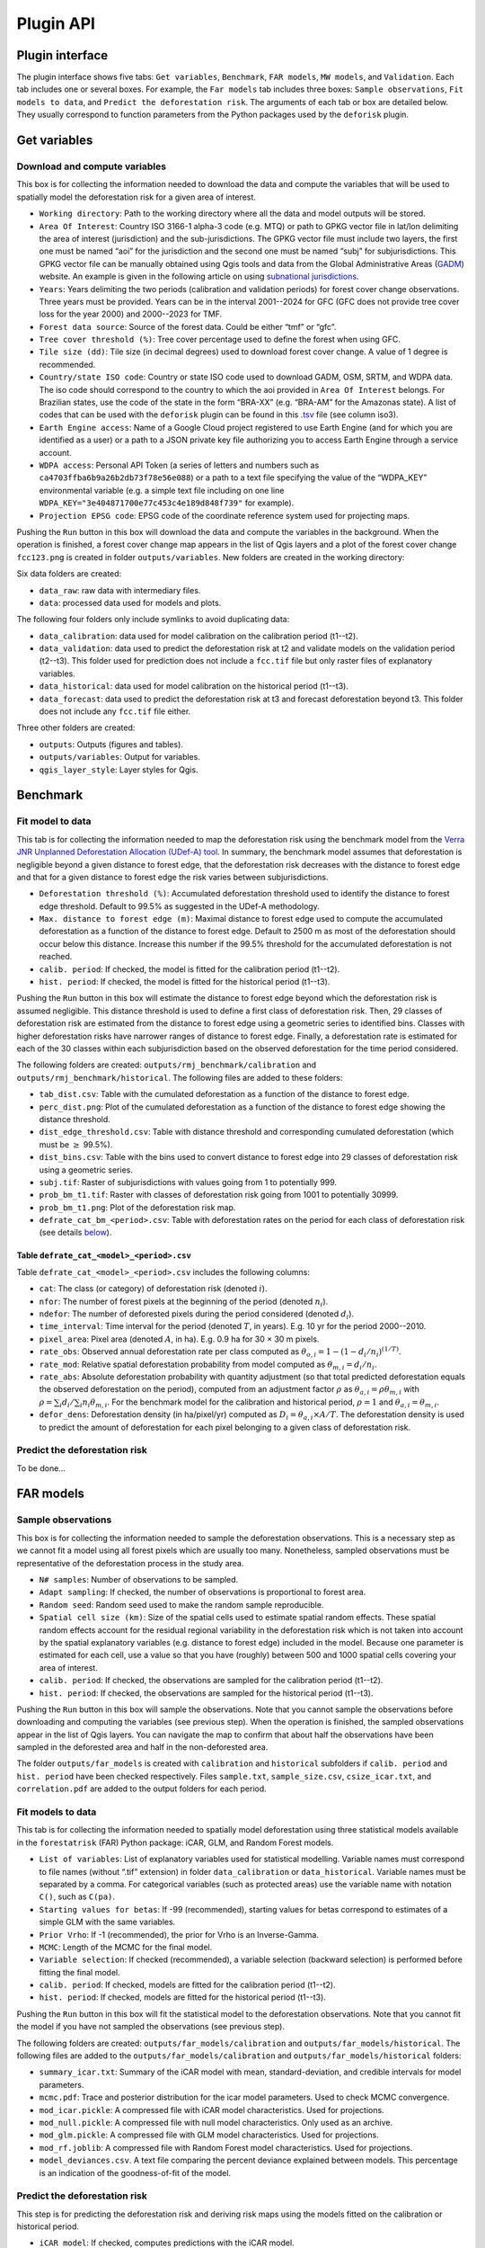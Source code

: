 ==========
Plugin API
==========


..
    This file is automatically generated. Please do not
    modify it. If you want to make changes, modify the
    python_api.org source file directly.

Plugin interface
----------------

.. image:: _static/interface_plugin.gif

The plugin interface shows five tabs: ``Get variables``, ``Benchmark``, ``FAR models``, ``MW models``, and ``Validation``. Each tab includes one or several boxes. For example, the ``Far models`` tab includes three boxes: ``Sample observations``, ``Fit models to data``, and ``Predict the deforestation risk``. The arguments of each tab or box are detailed below. They usually correspond to function parameters from the Python packages used by the ``deforisk`` plugin. 

Get variables
-------------

Download and compute variables
~~~~~~~~~~~~~~~~~~~~~~~~~~~~~~

.. image:: _static/interface_variables.png

This box is for collecting the information needed to download the data and compute the variables that will be used to spatially model the deforestation risk for a given area of interest.

- ``Working directory``: Path to the working directory where all the data and model outputs will be stored.

- ``Area Of Interest``: Country ISO 3166-1 alpha-3 code (e.g. MTQ) or path to GPKG vector file in lat/lon delimiting the area of interest (jurisdiction) and the sub-jurisdictions. The GPKG vector file must include two layers, the first one must be named “aoi” for the jurisdiction and the second one must be named “subj” for subjurisdictions. This GPKG vector file can be manually obtained using Qgis tools and data from the Global Administrative Areas (`GADM <https://gadm.org/download_country.html>`_) website. An example is given in the following article on using `subnational jurisdictions <articles/subnational_jurisd.html>`_.

- ``Years``: Years delimiting the two periods (calibration and validation periods) for forest cover change observations. Three years must be provided. Years can be in the interval 2001--2024 for GFC (GFC does not provide tree cover loss for the year 2000) and 2000--2023 for TMF.

- ``Forest data source``: Source of the forest data. Could be either “tmf” or “gfc”.

- ``Tree cover threshold (%)``: Tree cover percentage used to define the forest when using GFC.

- ``Tile size (dd)``: Tile size (in decimal degrees) used to download forest cover change. A value of 1 degree is recommended.

- ``Country/state ISO code``: Country or state ISO code used to download GADM, OSM, SRTM, and WDPA data. The iso code should correspond to the country to which the aoi provided in ``Area Of Interest`` belongs. For Brazilian states, use the code of the state in the form “BRA-XX” (e.g. “BRA-AM” for the Amazonas state). A list of codes that can be used with the ``deforisk`` plugin can be found in this `.tsv <https://github.com/ghislainv/forestatrisk/blob/master/forestatrisk/csv/ctry_run.tsv>`_ file (see column iso3).

- ``Earth Engine access``: Name of a Google Cloud project registered to use Earth Engine (and for which you are identified as a user) or a path to a JSON private key file authorizing you to access Earth Engine through a service account.

- ``WDPA access``: Personal API Token (a series of letters and numbers such as ``ca4703ffba6b9a26b2db73f78e56e088``) or a path to a text file specifying the value of the “WDPA\_KEY” environmental variable (e.g. a simple text file including on one line ``WDPA_KEY="3e404871700e77c453c4e189d848f739"`` for example).

- ``Projection EPSG code``: EPSG code of the coordinate reference system used for projecting maps.

Pushing the ``Run`` button in this box will download the data and compute the variables in the background. When the operation is finished, a forest cover change map appears in the list of Qgis layers and a plot of the forest cover change ``fcc123.png`` is created in folder ``outputs/variables``. New folders are created in the working directory:

Six data folders are created:

- ``data_raw``: raw data with intermediary files.

- ``data``: processed data used for models and plots.

The following four folders only include symlinks to avoid duplicating data:

- ``data_calibration``: data used for model calibration on the calibration period (t1--t2).

- ``data_validation``: data used to predict the deforestation risk at t2 and validate models on the validation period (t2--t3). This folder used for prediction does not include a ``fcc.tif`` file but only raster files of explanatory variables.

- ``data_historical``: data used for model calibration on the historical period (t1--t3).

- ``data_forecast``: data used to predict the deforestation risk at t3 and forecast deforestation beyond t3. This folder does not include any ``fcc.tif`` file either.

Three other folders are created:

- ``outputs``: Outputs (figures and tables).

- ``outputs/variables``: Output for variables.

- ``qgis_layer_style``: Layer styles for Qgis.

Benchmark
---------

.. image:: _static/interface_benchmark.png

Fit model to data
~~~~~~~~~~~~~~~~~

This tab is for collecting the information needed to map the deforestation risk using the benchmark model from the `Verra JNR Unplanned Deforestation Allocation (UDef-A) tool <https://verra.org/methodologies/vt0007-unplanned-deforestation-allocation-udef-a-v1-0/>`_. In summary, the benchmark model assumes that deforestation is negligible beyond a given distance to forest edge, that the deforestation risk decreases with the distance to forest edge and that for a given distance to forest edge the risk varies between subjurisdictions.

- ``Deforestation threshold (%)``: Accumulated deforestation threshold used to identify the distance to forest edge threshold. Default to 99.5% as suggested in the UDef-A methodology.

- ``Max. distance to forest edge (m)``: Maximal distance to forest edge used to compute the accumulated deforestation as a function of the distance to forest edge. Default to 2500 m as most of the deforestation should occur below this distance. Increase this number if the 99.5% threshold for the accumulated deforestation is not reached.

- ``calib. period``: If checked, the model is fitted for the calibration period (t1--t2).

- ``hist. period``: If checked, the model is fitted for the historical period (t1--t3).

Pushing the ``Run`` button in this box will estimate the distance to forest edge beyond which the deforestation risk is assumed negligible. This distance threshold is used to define a first class of deforestation risk. Then, 29 classes of deforestation risk are estimated from the distance to forest edge using a geometric series to identified bins. Classes with higher deforestation risks have narrower ranges of distance to forest edge. Finally, a deforestation rate is estimated for each of the 30 classes within each subjurisdiction based on the observed deforestation for the time period considered.

The following folders are created: ``outputs/rmj_benchmark/calibration`` and ``outputs/rmj_benchmark/historical``. The following files are added to these folders:

- ``tab_dist.csv``: Table with the cumulated deforestation as a function of the distance to forest edge.

- ``perc_dist.png``: Plot of the cumulated deforestation as a function of the distance to forest edge showing the distance threshold.

- ``dist_edge_threshold.csv``: Table with distance threshold and corresponding cumulated deforestation (which must be :math:`\geq` 99.5%).

- ``dist_bins.csv``: Table with the bins used to convert distance to forest edge into 29 classes of deforestation risk using a geometric series.

- ``subj.tif``: Raster of subjurisdictions with values going from 1 to potentially 999.

- ``prob_bm_t1.tif``: Raster with classes of deforestation risk going from 1001 to potentially 30999.

- ``prob_bm_t1.png``: Plot of the deforestation risk map.

- ``defrate_cat_bm_<period>.csv``: Table with deforestation rates on the period for each class of deforestation risk (see details `below <plugin_api.html#defrate-table>`_).

.. _defrate-table:

Table ``defrate_cat_<model>_<period>.csv``
^^^^^^^^^^^^^^^^^^^^^^^^^^^^^^^^^^^^^^^^^^

Table ``defrate_cat_<model>_<period>.csv`` includes the following columns:

- ``cat``: The class (or category) of deforestation risk (denoted :math:`i_{}`).

- ``nfor``: The number of forest pixels at the beginning of the period (denoted :math:`n_{i}`).

- ``ndefor``: The number of deforested pixels during the period considered (denoted :math:`d_{i}`).

- ``time_interval``: Time interval for the period (denoted :math:`T`, in years). E.g. 10 yr for the period 2000--2010.

- ``pixel_area``: Pixel area (denoted :math:`A`, in ha). E.g. 0.9 ha for 30 × 30 m pixels.

- ``rate_obs``: Observed annual deforestation rate per class computed as :math:`\theta_{o,i} = 1 - (1 - d_{i} / n_{i})^{(1 / T)}`.

- ``rate_mod``: Relative spatial deforestation probability from model computed as :math:`\theta_{m,i}=d_{i}/n_{i}`.

- ``rate_abs``: Absolute deforestation probability with quantity adjustment (so that total predicted deforestation equals the observed deforestation on the period), computed from an adjustment factor :math:`\rho` as :math:`\theta_{a,i} = \rho \theta_{m,i}` with :math:`\rho = \sum_{i} d_{i} / \sum_i n_{i} \theta_{m,i}`. For the benchmark model for the calibration and historical period, :math:`\rho=1` and :math:`\theta_{a,i}=\theta_{m,i}`.

- ``defor_dens``: Deforestation density (in ha/pixel/yr) computed as :math:`D_{i} = \theta_{a, i} \times A / T`. The deforestation density is used to predict the amount of deforestation for each pixel belonging to a given class of deforestation risk.

Predict the deforestation risk
~~~~~~~~~~~~~~~~~~~~~~~~~~~~~~

To be done...

FAR models
----------

.. image:: _static/interface_far_models.png

Sample observations
~~~~~~~~~~~~~~~~~~~

This box is for collecting the information needed to sample the deforestation observations. This is a necessary step as we cannot fit a model using all forest pixels which are usually too many. Nonetheless, sampled observations must be representative of the deforestation process in the study area.

- ``N# samples``: Number of observations to be sampled.

- ``Adapt sampling``: If checked, the number of observations is proportional to forest area.

- ``Random seed``: Random seed used to make the random sample reproducible.

- ``Spatial cell size (km)``: Size of the spatial cells used to estimate spatial random effects. These spatial random effects account for the residual regional variability in the deforestation risk which is not taken into account by the spatial explanatory variables (e.g. distance to forest edge) included in the model. Because one parameter is estimated for each cell, use a value so that you have (roughly) between 500 and 1000 spatial cells covering your area of interest.

- ``calib. period``: If checked, the observations are sampled for the calibration period (t1--t2).

- ``hist. period``: If checked, the observations are sampled for the historical period (t1--t3).

Pushing the ``Run`` button in this box will sample the observations. Note that you cannot sample the observations before downloading and computing the variables (see previous step). When the operation is finished, the sampled observations appear in the list of Qgis layers. You can navigate the map to confirm that about half the observations have been sampled in the deforested area and half in the non-deforested area.

The folder ``outputs/far_models`` is created with ``calibration`` and ``historical`` subfolders if ``calib. period`` and ``hist. period`` have been checked respectively. Files ``sample.txt``, ``sample_size.csv``, ``csize_icar.txt``, and ``correlation.pdf`` are added to the output folders for each period. 

Fit models to data
~~~~~~~~~~~~~~~~~~

This tab is for collecting the information needed to spatially model deforestation using three statistical models available in the ``forestatrisk`` (FAR) Python package: iCAR, GLM, and Random Forest models.

- ``List of variables``: List of explanatory variables used for statistical modelling. Variable names must correspond to file names (without “.tif” extension) in folder ``data_calibration`` or ``data_historical``. Variable names must be separated by a comma. For categorical variables (such as protected areas) use the variable name with notation ``C()``, such as ``C(pa)``.

- ``Starting values for betas``: If -99 (recommended), starting values for betas correspond to estimates of a simple GLM with the same variables.

- ``Prior Vrho``: If -1 (recommended), the prior for Vrho is an Inverse-Gamma.

- ``MCMC``: Length of the MCMC for the final model.

- ``Variable selection``: If checked (recommended), a variable selection (backward selection) is performed before fitting the final model.

- ``calib. period``: If checked, models are fitted for the calibration period (t1--t2).

- ``hist. period``: If checked, models are fitted for the historical period (t1--t3).

Pushing the ``Run`` button in this box will fit the statistical model to the deforestation observations. Note that you cannot fit the model if you have not sampled the observations (see previous step).

The following folders are created: ``outputs/far_models/calibration`` and ``outputs/far_models/historical``. The following files are added to the ``outputs/far_models/calibration`` and ``outputs/far_models/historical`` folders:

- ``summary_icar.txt``: Summary of the iCAR model with mean, standard-deviation, and credible intervals for model parameters.

- ``mcmc.pdf``: Trace and posterior distribution for the icar model parameters. Used to check MCMC convergence.

- ``mod_icar.pickle``: A compressed file with iCAR model characteristics. Used for projections.

- ``mod_null.pickle``: A compressed file with null model characteristics. Only used as an archive.

- ``mod_glm.pickle``: A compressed file with GLM model characteristics. Used for projections.

- ``mod_rf.joblib``: A compressed file with Random Forest model characteristics. Used for projections.

- ``model_deviances.csv``. A text file comparing the percent deviance explained between models. This percentage is an indication of the goodness-of-fit of the model.

Predict the deforestation risk
~~~~~~~~~~~~~~~~~~~~~~~~~~~~~~

This step is for predicting the deforestation risk and deriving risk maps using the models fitted on the calibration or historical period.

- ``iCAR model``: If checked, computes predictions with the iCAR model.

- ``GLM``: If checked, computes predictions with GLM.

- ``RF model``: If checked, computes predictions with the Random Forest model.

- ``t1 calibration``: If checked, computes predictions at t1 using models fitted for the calibration period.

- ``t2 validation``: If checked, computes predictions at t2 for validation (using models fitted for the calibration period).

- ``t1 historical``: If checked, computes predictions at t1 using models fitted for the historical period.

- ``t3 forecast``: If checked, computes predictions at t3 for forecasting (using models fitted for the historical period).

Pushing the ``Run`` button in this box will use the statistical models for predictions. Note that you cannot make predictions if you have not fitted the models (see previous step). When the operation is finished, rasters representing the classes of deforestation risk appear in the list of Qgis layers. You can navigate the different maps to see how the risk of deforestation is changing in space for the different dates. For example, you can have a look at the effect of the distance to forest edge, of the distance to roads, or of protected areas.

The following folders are created for each date and period: ``outputs/far-models/<date_and_period>``. The following files are created for each model, date and period:

- ``prob_<far_model>_<date>.tif``: Raster with classes of deforestation risk going from 1 to 65535 (high deforestation risk).

- ``prob_<far_model>_<date>.png``: Plot of the deforestation risk map.

- ``defrate_cat_<model>_<period>.csv``: Table with deforestation rates on the period for each class of deforestation risk. See details `above <plugin_api.html#defrate-table>`_ with one exception for FAR models: column ``rate_mod`` is computed as :math:`\theta_{m, i} = ((i_{} - 1) \times 999999 / 65534 + 1) \times 1e^{-6}`. This formula leads to an almost null (:math:`1e^{-6}`) deforestation probability when :math:`i=1` and to a deforestation probability of 1 when :math:`i=65535`.

MW models
---------

.. image:: _static/interface_mw_models.png

To be done...

Validation
----------

.. image:: _static/interface_validation.png

Model validation
~~~~~~~~~~~~~~~~

This step is used to validate deforestation models and maps and estimate their performance at correctly predicting the location of the deforestation. By default, the performance of the benchmark model is always estimated.

- ``Coarse grid cell size (# pixels)``: Spatial cell size in number of pixels used to compare observed deforested area with predicted deforested area. Cell size must be < 10 km. As an example, a value of 300 corresponds to 9 km for a 30 m resolution raster. Several values can be provided if separated with comma. Default to “50, 100”.

- ``iCAR model``: If checked, estimates the performance of the iCAR model.

- ``GLM``: If checked, estimates the performance of the GLM.

- ``RF model``: If checked, estimates the performance of the Random Forest model.

- ``MW model``: If checked, estimates the performance of the Moving Window models.

- ``calib. period``: If checked, estimates model performances for the calibration period (t1--t2).

- ``valid. period``: If checked, estimates model performances for the validation period (t2--t3).

- ``hist. period``: If checked, estimates model performances for the historical period (t1--t3).

Pushing the ``Run`` button in this box will compute the predicted deforested area in each grid cell for each model and each period selected and compare this value to the observed deforested area for the same grid cell and period. Note that you cannot validate models if you have not fitted these models (see previous step).

The following folders are created for each period: ``outputs/model_validation/<period>/figures`` and ``outputs/model_validation/<period>/tables``. The following files are added for each model, period, and grid cell size:

- ``tables/pred_obs_<model>_<period>_<cell_size>.csv``: Values of observed and predicted deforested area in each grid cell.

- ``tables/indices_<model>_<period>_<cell_size>.csv``: Values of performance indices for a given model, period, and grid cell size. Performance indices include the R\ :sup:`2`\, the median absolute error (MedAE, in ha), the root mean square error (RMSE, in ha), and the weighted root mean square error (wRMSE, in ha), fo which the weights are determined by the number of forest pixels in each coarse grid cell.

- ``figures/pred_obs_<model>_<period>_<cell_size>.png``: Plot of predicted vs. observed deforested area. The plot shows values of predicted and observed deforested area in each grid cell as points and the one-one line. The plot reports also the number of grid cells (or points), and the values of two of the performance indices: the R\ :sup:`2`\ and the MedAE.
